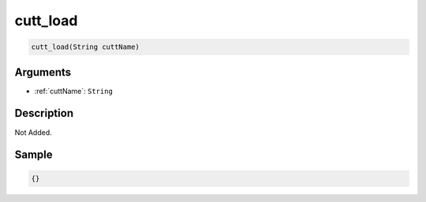 .. _cutt_load:

cutt_load
========================

.. code-block:: text

	cutt_load(String cuttName)


Arguments
------------

* :ref:`cuttName`: ``String``

Description
-------------

Not Added.

Sample
-------------

.. code-block:: json

	{}

